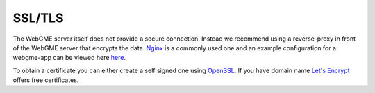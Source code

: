 SSL/TLS
================
The WebGME server itself does not provide a secure connection. Instead we recommend using a reverse-proxy
in front of the WebGME server that encrypts the data. `Nginx <https://www.nginx.com/>`_ is a commonly used one and an
example configuration for a webgme-app can be viewed here
`here <https://github.com/webgme/webgme.org/blob/master/aws/nginx.conf>`_.

To obtain a certificate you can either create a self signed one using `OpenSSL <https://www.ibm.com/support/knowledgecenter/en/SSWHYP_4.0.0/com.ibm.apimgmt.cmc.doc/task_apionprem_gernerate_self_signed_openSSL.html>`_.
If you have domain name `Let's Encrypt <https://letsencrypt.org/>`_ offers free certificates.
